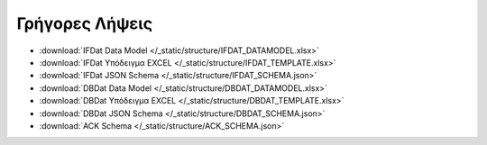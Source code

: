 Γρήγορες Λήψεις
===============

* :download:`IFDat Data Model </_static/structure/IFDAT_DATAMODEL.xlsx>`
* :download:`IFDat Υπόδειγμα EXCEL </_static/structure/IFDAT_TEMPLATE.xlsx>`
* :download:`IFDat JSON Schema </_static/structure/IFDAT_SCHEMA.json>`
* :download:`DBDat Data Model </_static/structure/DBDAT_DATAMODEL.xlsx>`
* :download:`DBDat Υπόδειγμα EXCEL </_static/structure/DBDAT_TEMPLATE.xlsx>`
* :download:`DBDat JSON Schema </_static/structure/DBDAT_SCHEMA.json>`
* :download:`ACK Schema </_static/structure/ACK_SCHEMA.json>`
